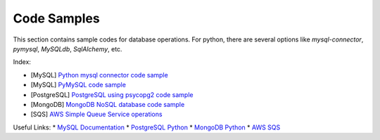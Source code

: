 ============
Code Samples
============

This section contains sample codes for database operations. For python, there are several options like `mysql-connector`, `pymysql`, `MySQLdb`, `SqlAlchemy`, etc.

Index:

* [MySQL] `Python mysql connector code sample <mysql_connector_sample.py>`__ 
* [MySQL] `PyMySQL code sample <pymysql_sample.py>`__ 
* [PostgreSQL] `PostgreSQL using psycopg2 code sample <postgresql.py>`__
* [MongoDB] `MongoDB NoSQL database code sample <mongo.py>`__
* [SQS] `AWS Simple Queue Service operations <sqs.py>`__


Useful Links:
* `MySQL Documentation <https://dev.mysql.com/doc/>`__
* `PostgreSQL Python <http://www.postgresqltutorial.com/postgresql-python/>`__
* `MongoDB Python <https://www.w3schools.com/python/python_mongodb_getstarted.asp>`__
* `AWS SQS <https://boto3.amazonaws.com/v1/documentation/api/latest/reference/services/sqs.html>`__